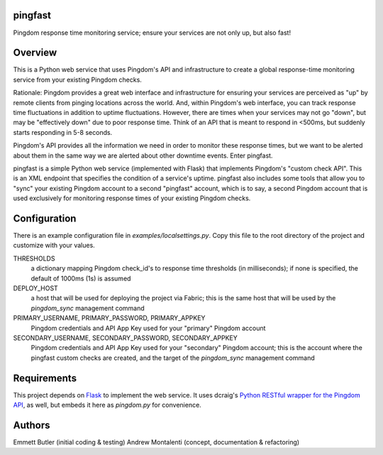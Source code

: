 pingfast
--------

Pingdom response time monitoring service;
ensure your services are not only up, 
but also fast!

Overview
--------

This is a Python web service that uses Pingdom's API and infrastructure to
create a global response-time monitoring service from your existing Pingdom
checks.

Rationale: Pingdom provides a great web interface and infrastructure for
ensuring your services are perceived as "up" by remote clients from pinging
locations across the world. And, within Pingdom's web interface, you can track
response time fluctuations in addition to uptime fluctuations.  However, there
are times when your services may not go "down", but may be "effectively down"
due to poor response time. Think of an API that is meant to respond in <500ms,
but suddenly starts responding in 5-8 seconds.

Pingdom's API provides all the information we need in order to monitor these
response times, but we want to be alerted about them in the same way we are
alerted about other downtime events. Enter pingfast.

pingfast is a simple Python web service (implemented with Flask) that
implements Pingdom's "custom check API". This is an XML endpoint that specifies
the condition of a service's uptime. pingfast also includes some tools that
allow you to "sync" your existing Pingdom account to a second "pingfast"
account, which is to say, a second Pingdom account that is used exclusively for
monitoring response times of your existing Pingdom checks.

Configuration
-------------

There is an example configuration file in `examples/localsettings.py`. Copy
this file to the root directory of the project and customize with your values.

THRESHOLDS
  a dictionary mapping Pingdom check_id's to response time thresholds (in milliseconds);
  if none is specified, the default of 1000ms (1s) is assumed

DEPLOY_HOST
  a host that will be used for deploying the project via Fabric; this is the same 
  host that will be used by the `pingdom_sync` management command

PRIMARY_USERNAME, PRIMARY_PASSWORD, PRIMARY_APPKEY
  Pingdom credentials and API App Key used for your "primary" Pingdom account

SECONDARY_USERNAME, SECONDARY_PASSWORD, SECONDARY_APPKEY
  Pingdom credentials and API App Key used for your "secondary" Pingdom account;
  this is the account where the pingfast custom checks are created, and the target 
  of the `pingdom_sync` management command

Requirements
------------

This project depends on `Flask`_ to implement the web service. It uses dcraig's
`Python RESTful wrapper for the Pingdom API`_, as well, but embeds it here 
as `pingdom.py` for convenience.

.. _Flask: http://flask.pocoo.org/
.. _Python RESTful wrapper for the Pingdom API: https://github.com/drcraig/python-restful-pingdom

Authors
-------

Emmett Butler (initial coding & testing)
Andrew Montalenti (concept, documentation & refactoring)

